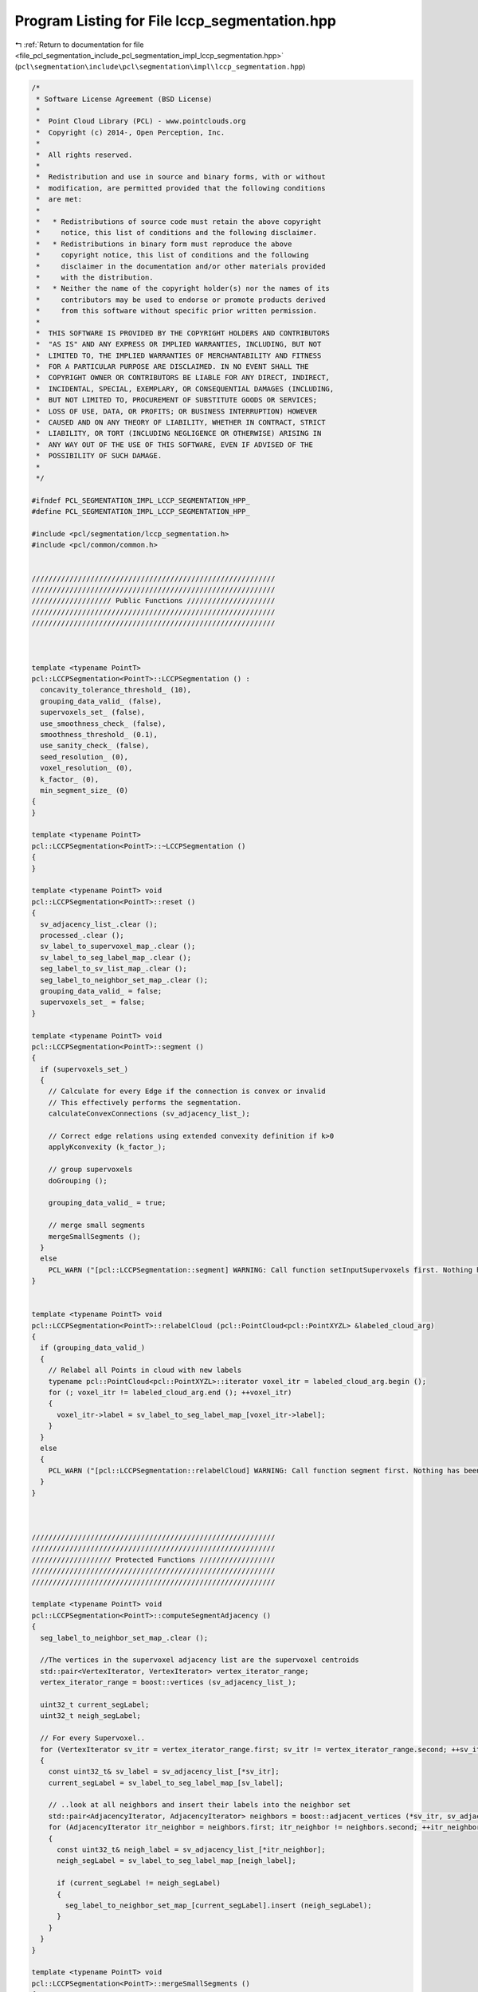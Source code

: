 
.. _program_listing_file_pcl_segmentation_include_pcl_segmentation_impl_lccp_segmentation.hpp:

Program Listing for File lccp_segmentation.hpp
==============================================

|exhale_lsh| :ref:`Return to documentation for file <file_pcl_segmentation_include_pcl_segmentation_impl_lccp_segmentation.hpp>` (``pcl\segmentation\include\pcl\segmentation\impl\lccp_segmentation.hpp``)

.. |exhale_lsh| unicode:: U+021B0 .. UPWARDS ARROW WITH TIP LEFTWARDS

.. code-block:: cpp

   /*
    * Software License Agreement (BSD License)
    *
    *  Point Cloud Library (PCL) - www.pointclouds.org
    *  Copyright (c) 2014-, Open Perception, Inc.
    *
    *  All rights reserved.
    *
    *  Redistribution and use in source and binary forms, with or without
    *  modification, are permitted provided that the following conditions
    *  are met:
    *
    *   * Redistributions of source code must retain the above copyright
    *     notice, this list of conditions and the following disclaimer.
    *   * Redistributions in binary form must reproduce the above
    *     copyright notice, this list of conditions and the following
    *     disclaimer in the documentation and/or other materials provided
    *     with the distribution.
    *   * Neither the name of the copyright holder(s) nor the names of its
    *     contributors may be used to endorse or promote products derived
    *     from this software without specific prior written permission.
    *
    *  THIS SOFTWARE IS PROVIDED BY THE COPYRIGHT HOLDERS AND CONTRIBUTORS
    *  "AS IS" AND ANY EXPRESS OR IMPLIED WARRANTIES, INCLUDING, BUT NOT
    *  LIMITED TO, THE IMPLIED WARRANTIES OF MERCHANTABILITY AND FITNESS
    *  FOR A PARTICULAR PURPOSE ARE DISCLAIMED. IN NO EVENT SHALL THE
    *  COPYRIGHT OWNER OR CONTRIBUTORS BE LIABLE FOR ANY DIRECT, INDIRECT,
    *  INCIDENTAL, SPECIAL, EXEMPLARY, OR CONSEQUENTIAL DAMAGES (INCLUDING,
    *  BUT NOT LIMITED TO, PROCUREMENT OF SUBSTITUTE GOODS OR SERVICES;
    *  LOSS OF USE, DATA, OR PROFITS; OR BUSINESS INTERRUPTION) HOWEVER
    *  CAUSED AND ON ANY THEORY OF LIABILITY, WHETHER IN CONTRACT, STRICT
    *  LIABILITY, OR TORT (INCLUDING NEGLIGENCE OR OTHERWISE) ARISING IN
    *  ANY WAY OUT OF THE USE OF THIS SOFTWARE, EVEN IF ADVISED OF THE
    *  POSSIBILITY OF SUCH DAMAGE.
    *
    */
   
   #ifndef PCL_SEGMENTATION_IMPL_LCCP_SEGMENTATION_HPP_
   #define PCL_SEGMENTATION_IMPL_LCCP_SEGMENTATION_HPP_
   
   #include <pcl/segmentation/lccp_segmentation.h>
   #include <pcl/common/common.h>
   
   
   //////////////////////////////////////////////////////////
   //////////////////////////////////////////////////////////
   /////////////////// Public Functions /////////////////////
   //////////////////////////////////////////////////////////
   //////////////////////////////////////////////////////////
   
   
   
   template <typename PointT>
   pcl::LCCPSegmentation<PointT>::LCCPSegmentation () :
     concavity_tolerance_threshold_ (10),
     grouping_data_valid_ (false),
     supervoxels_set_ (false),
     use_smoothness_check_ (false),
     smoothness_threshold_ (0.1),
     use_sanity_check_ (false),  
     seed_resolution_ (0),
     voxel_resolution_ (0),
     k_factor_ (0),
     min_segment_size_ (0)
   {
   }
   
   template <typename PointT>
   pcl::LCCPSegmentation<PointT>::~LCCPSegmentation ()
   {
   }
   
   template <typename PointT> void
   pcl::LCCPSegmentation<PointT>::reset ()
   {
     sv_adjacency_list_.clear ();
     processed_.clear ();
     sv_label_to_supervoxel_map_.clear ();
     sv_label_to_seg_label_map_.clear ();
     seg_label_to_sv_list_map_.clear ();
     seg_label_to_neighbor_set_map_.clear ();
     grouping_data_valid_ = false;
     supervoxels_set_ = false;
   }
   
   template <typename PointT> void
   pcl::LCCPSegmentation<PointT>::segment ()
   {
     if (supervoxels_set_)
     {
       // Calculate for every Edge if the connection is convex or invalid
       // This effectively performs the segmentation.
       calculateConvexConnections (sv_adjacency_list_);
   
       // Correct edge relations using extended convexity definition if k>0
       applyKconvexity (k_factor_);
   
       // group supervoxels
       doGrouping ();
       
       grouping_data_valid_ = true;
       
       // merge small segments
       mergeSmallSegments ();
     }
     else
       PCL_WARN ("[pcl::LCCPSegmentation::segment] WARNING: Call function setInputSupervoxels first. Nothing has been done. \n");
   }
   
   
   template <typename PointT> void
   pcl::LCCPSegmentation<PointT>::relabelCloud (pcl::PointCloud<pcl::PointXYZL> &labeled_cloud_arg)
   {
     if (grouping_data_valid_)
     {
       // Relabel all Points in cloud with new labels
       typename pcl::PointCloud<pcl::PointXYZL>::iterator voxel_itr = labeled_cloud_arg.begin ();
       for (; voxel_itr != labeled_cloud_arg.end (); ++voxel_itr)
       {
         voxel_itr->label = sv_label_to_seg_label_map_[voxel_itr->label];
       }
     }
     else
     {
       PCL_WARN ("[pcl::LCCPSegmentation::relabelCloud] WARNING: Call function segment first. Nothing has been done. \n");
     }
   }
   
   
   
   //////////////////////////////////////////////////////////
   //////////////////////////////////////////////////////////
   /////////////////// Protected Functions //////////////////
   //////////////////////////////////////////////////////////
   //////////////////////////////////////////////////////////
   
   template <typename PointT> void
   pcl::LCCPSegmentation<PointT>::computeSegmentAdjacency ()
   {  
     seg_label_to_neighbor_set_map_.clear ();
   
     //The vertices in the supervoxel adjacency list are the supervoxel centroids
     std::pair<VertexIterator, VertexIterator> vertex_iterator_range;
     vertex_iterator_range = boost::vertices (sv_adjacency_list_);
   
     uint32_t current_segLabel;
     uint32_t neigh_segLabel;
   
     // For every Supervoxel..
     for (VertexIterator sv_itr = vertex_iterator_range.first; sv_itr != vertex_iterator_range.second; ++sv_itr)  // For all supervoxels
     {
       const uint32_t& sv_label = sv_adjacency_list_[*sv_itr];
       current_segLabel = sv_label_to_seg_label_map_[sv_label];
   
       // ..look at all neighbors and insert their labels into the neighbor set
       std::pair<AdjacencyIterator, AdjacencyIterator> neighbors = boost::adjacent_vertices (*sv_itr, sv_adjacency_list_);
       for (AdjacencyIterator itr_neighbor = neighbors.first; itr_neighbor != neighbors.second; ++itr_neighbor)
       {
         const uint32_t& neigh_label = sv_adjacency_list_[*itr_neighbor];
         neigh_segLabel = sv_label_to_seg_label_map_[neigh_label];
   
         if (current_segLabel != neigh_segLabel)
         {
           seg_label_to_neighbor_set_map_[current_segLabel].insert (neigh_segLabel);
         }
       }
     }
   }
   
   template <typename PointT> void
   pcl::LCCPSegmentation<PointT>::mergeSmallSegments ()
   {
     if (min_segment_size_ == 0)
       return;
   
     computeSegmentAdjacency ();
   
     std::set<uint32_t> filteredSegLabels;
   
     uint32_t largest_neigh_size = 0;
     uint32_t largest_neigh_seg_label = 0;
     uint32_t current_seg_label;
   
     std::pair<VertexIterator, VertexIterator> vertex_iterator_range;
     vertex_iterator_range = boost::vertices (sv_adjacency_list_);
   
     bool continue_filtering = true;
   
     while (continue_filtering)
     {
       continue_filtering = false;
       unsigned int nr_filtered = 0;
   
       // Iterate through all supervoxels, check if they are in a "small" segment -> change label to largest neighborID
       for (VertexIterator sv_itr = vertex_iterator_range.first; sv_itr != vertex_iterator_range.second; ++sv_itr)  // For all supervoxels
       {
         const uint32_t& sv_label = sv_adjacency_list_[*sv_itr];
         current_seg_label = sv_label_to_seg_label_map_[sv_label];
         largest_neigh_seg_label = current_seg_label;
         largest_neigh_size = seg_label_to_sv_list_map_[current_seg_label].size ();
   
         const uint32_t& nr_neighbors = seg_label_to_neighbor_set_map_[current_seg_label].size ();
         if (nr_neighbors == 0)
           continue;
   
         if (seg_label_to_sv_list_map_[current_seg_label].size () <= min_segment_size_)
         {
           continue_filtering = true;
           nr_filtered++;
   
           // Find largest neighbor
           std::set<uint32_t>::const_iterator neighbors_itr = seg_label_to_neighbor_set_map_[current_seg_label].begin ();
           for (; neighbors_itr != seg_label_to_neighbor_set_map_[current_seg_label].end (); ++neighbors_itr)
           {
             if (seg_label_to_sv_list_map_[*neighbors_itr].size () >= largest_neigh_size)
             {
               largest_neigh_seg_label = *neighbors_itr;
               largest_neigh_size = seg_label_to_sv_list_map_[*neighbors_itr].size ();
             }
           }
   
           // Add to largest neighbor
           if (largest_neigh_seg_label != current_seg_label)
           {
             if (filteredSegLabels.count (largest_neigh_seg_label) > 0)
               continue;  // If neighbor was already assigned to someone else
   
             sv_label_to_seg_label_map_[sv_label] = largest_neigh_seg_label;
             filteredSegLabels.insert (current_seg_label);
   
             // Assign supervoxel labels of filtered segment to new owner
             std::set<uint32_t>::iterator sv_ID_itr = seg_label_to_sv_list_map_[current_seg_label].begin ();
             sv_ID_itr = seg_label_to_sv_list_map_[current_seg_label].begin ();
             for (; sv_ID_itr != seg_label_to_sv_list_map_[current_seg_label].end (); ++sv_ID_itr)
             {
               seg_label_to_sv_list_map_[largest_neigh_seg_label].insert (*sv_ID_itr);
             }
           }
         }
       }
   
       // Erase filtered Segments from segment map
       std::set<uint32_t>::iterator filtered_ID_itr = filteredSegLabels.begin ();
       for (; filtered_ID_itr != filteredSegLabels.end (); ++filtered_ID_itr)
       {
         seg_label_to_sv_list_map_.erase (*filtered_ID_itr);
       }
   
       // After filtered Segments are deleted, compute completely new adjacency map
       // NOTE Recomputing the adjacency of every segment in every iteration is an easy but inefficient solution.
       // Because the number of segments in an average scene is usually well below 1000, the time spend for noise filtering is still negligible in most cases
       computeSegmentAdjacency ();
     }  // End while (Filtering)
   }
   
   template <typename PointT> void
   pcl::LCCPSegmentation<PointT>::prepareSegmentation (const std::map<uint32_t, typename pcl::Supervoxel<PointT>::Ptr>& supervoxel_clusters_arg,
                                                       const std::multimap<uint32_t, uint32_t>& label_adjaceny_arg)
   {
     // Clear internal data
     reset ();
   
     // Copy map with supervoxel pointers
     sv_label_to_supervoxel_map_ = supervoxel_clusters_arg;
   
     //    Build a boost adjacency list from the adjacency multimap
     std::map<uint32_t, VertexID> label_ID_map;
   
     // Add all supervoxel labels as vertices
     for (typename std::map<uint32_t, typename pcl::Supervoxel<PointT>::Ptr>::iterator svlabel_itr = sv_label_to_supervoxel_map_.begin ();
         svlabel_itr != sv_label_to_supervoxel_map_.end (); ++svlabel_itr)
     {
       const uint32_t& sv_label = svlabel_itr->first;
       VertexID node_id = boost::add_vertex (sv_adjacency_list_);
       sv_adjacency_list_[node_id] = sv_label;
       label_ID_map[sv_label] = node_id;
     }
   
     // Add all edges
     for (std::multimap<uint32_t, uint32_t>::const_iterator sv_neighbors_itr = label_adjaceny_arg.begin (); sv_neighbors_itr != label_adjaceny_arg.end ();
         ++sv_neighbors_itr)
     {
       const uint32_t& sv_label = sv_neighbors_itr->first;
       const uint32_t& neighbor_label = sv_neighbors_itr->second;
   
       VertexID u = label_ID_map[sv_label];
       VertexID v = label_ID_map[neighbor_label];
       
       boost::add_edge (u, v, sv_adjacency_list_);
     }
   
     // Initialization
     // clear the processed_ map
     seg_label_to_sv_list_map_.clear ();
     for (typename std::map<uint32_t, typename pcl::Supervoxel<PointT>::Ptr>::iterator svlabel_itr = sv_label_to_supervoxel_map_.begin ();
         svlabel_itr != sv_label_to_supervoxel_map_.end (); ++svlabel_itr)
     {
       const uint32_t& sv_label = svlabel_itr->first;
       processed_[sv_label] = false;
       sv_label_to_seg_label_map_[sv_label] = 0;
     }
   }
   
   
   
   
   template <typename PointT> void
   pcl::LCCPSegmentation<PointT>::doGrouping ()
   {
     // clear the processed_ map
     seg_label_to_sv_list_map_.clear ();
     for (typename std::map<uint32_t, typename pcl::Supervoxel<PointT>::Ptr>::iterator svlabel_itr = sv_label_to_supervoxel_map_.begin ();
         svlabel_itr != sv_label_to_supervoxel_map_.end (); ++svlabel_itr)
     {
       const uint32_t& sv_label = svlabel_itr->first;
       processed_[sv_label] = false;
       sv_label_to_seg_label_map_[sv_label] = 0;
     }
     
     // Perform depth search on the graph and recursively group all supervoxels with convex connections
     //The vertices in the supervoxel adjacency list are the supervoxel centroids
     std::pair< VertexIterator, VertexIterator> vertex_iterator_range;
     vertex_iterator_range = boost::vertices (sv_adjacency_list_);
   
     // Note: *sv_itr is of type " boost::graph_traits<VoxelAdjacencyList>::vertex_descriptor " which it nothing but a typedef of size_t..
     unsigned int segment_label = 1;  // This starts at 1, because 0 is reserved for errors
     for (VertexIterator sv_itr = vertex_iterator_range.first; sv_itr != vertex_iterator_range.second; ++sv_itr)  // For all supervoxels
     {
       const VertexID sv_vertex_id = *sv_itr;
       const uint32_t& sv_label = sv_adjacency_list_[sv_vertex_id];
       if (!processed_[sv_label])
       {
         // Add neighbors (and their neighbors etc.) to group if similarity constraint is met
         recursiveSegmentGrowing (sv_vertex_id, segment_label);
         ++segment_label;  // After recursive grouping ended (no more neighbors to consider) -> go to next group
       }
     }
   }
   
   template <typename PointT> void
   pcl::LCCPSegmentation<PointT>::recursiveSegmentGrowing (const VertexID &query_point_id,
                                                           const unsigned int segment_label)
   {
     const uint32_t& sv_label = sv_adjacency_list_[query_point_id];
   
     processed_[sv_label] = true;
   
     // The next two lines add the supervoxel to the segment
     sv_label_to_seg_label_map_[sv_label] = segment_label;
     seg_label_to_sv_list_map_[segment_label].insert (sv_label);
   
     // Iterate through all neighbors of this supervoxel and check whether they should be merged with the current supervoxel
     std::pair<OutEdgeIterator, OutEdgeIterator> out_edge_iterator_range;
     out_edge_iterator_range = boost::out_edges (query_point_id, sv_adjacency_list_);  // adjacent vertices to node (*itr) in graph sv_adjacency_list_
     for (OutEdgeIterator out_Edge_itr = out_edge_iterator_range.first; out_Edge_itr != out_edge_iterator_range.second; ++out_Edge_itr)
     {
       const VertexID neighbor_ID = boost::target (*out_Edge_itr, sv_adjacency_list_);
       const uint32_t& neighbor_label = sv_adjacency_list_[neighbor_ID];
   
       if (!processed_[neighbor_label])  // If neighbor was not already processed
       {
         if (sv_adjacency_list_[*out_Edge_itr].is_valid)
         {
           recursiveSegmentGrowing (neighbor_ID, segment_label);
         }
       }
     }  // End neighbor loop
   }
   
   template <typename PointT> void
   pcl::LCCPSegmentation<PointT>::applyKconvexity (const unsigned int k_arg)
   {
     if (k_arg == 0)
       return;
   
     bool is_convex;
     unsigned int kcount = 0;
   
     EdgeIterator edge_itr, edge_itr_end, next_edge;
     boost::tie (edge_itr, edge_itr_end) = boost::edges (sv_adjacency_list_);
   
     std::pair<OutEdgeIterator, OutEdgeIterator> source_neighbors_range;
     std::pair<OutEdgeIterator, OutEdgeIterator> target_neighbors_range;
   
     // Check all edges in the graph for k-convexity
     for (next_edge = edge_itr; edge_itr != edge_itr_end; edge_itr = next_edge)
     {
       next_edge++;  // next_edge iterator is necessary, because removing an edge invalidates the iterator to the current edge
   
       is_convex = sv_adjacency_list_[*edge_itr].is_convex;
   
       if (is_convex)  // If edge is (0-)convex
       {
         kcount = 0;
   
         const VertexID source = boost::source (*edge_itr, sv_adjacency_list_);
         const VertexID target = boost::target (*edge_itr, sv_adjacency_list_);
   
         source_neighbors_range = boost::out_edges (source, sv_adjacency_list_);
         target_neighbors_range = boost::out_edges (target, sv_adjacency_list_);
   
         // Find common neighbors, check their connection
         for (OutEdgeIterator source_neighbors_itr = source_neighbors_range.first; source_neighbors_itr != source_neighbors_range.second; ++source_neighbors_itr)  // For all supervoxels
         {
           VertexID source_neighbor_ID = boost::target (*source_neighbors_itr, sv_adjacency_list_);
   
           for (OutEdgeIterator target_neighbors_itr = target_neighbors_range.first; target_neighbors_itr != target_neighbors_range.second; ++target_neighbors_itr)  // For all supervoxels
           {
             VertexID target_neighbor_ID = boost::target (*target_neighbors_itr, sv_adjacency_list_);
             if (source_neighbor_ID == target_neighbor_ID)  // Common neighbor
             {
               EdgeID src_edge = boost::edge (source, source_neighbor_ID, sv_adjacency_list_).first;
               EdgeID tar_edge = boost::edge (target, source_neighbor_ID, sv_adjacency_list_).first;
   
               bool src_is_convex = (sv_adjacency_list_)[src_edge].is_convex;
               bool tar_is_convex = (sv_adjacency_list_)[tar_edge].is_convex;
   
               if (src_is_convex && tar_is_convex)
                 ++kcount;
   
               break;
             }
           }
   
           if (kcount >= k_arg)  // Connection is k-convex, stop search
             break;
         }
   
         // Check k convexity
         if (kcount < k_arg)
           (sv_adjacency_list_)[*edge_itr].is_valid = false;
       }
     }
   }
   
   template <typename PointT> void
   pcl::LCCPSegmentation<PointT>::calculateConvexConnections (SupervoxelAdjacencyList& adjacency_list_arg)
   {
     bool is_convex;
   
     EdgeIterator edge_itr, edge_itr_end, next_edge;
     boost::tie (edge_itr, edge_itr_end) = boost::edges (adjacency_list_arg);
   
     for (next_edge = edge_itr; edge_itr != edge_itr_end; edge_itr = next_edge)
     {
       next_edge++;  // next_edge iterator is necessary, because removing an edge invalidates the iterator to the current edge
   
       uint32_t source_sv_label = adjacency_list_arg[boost::source (*edge_itr, adjacency_list_arg)];
       uint32_t target_sv_label = adjacency_list_arg[boost::target (*edge_itr, adjacency_list_arg)];
   
       float normal_difference;
       is_convex = connIsConvex (source_sv_label, target_sv_label, normal_difference);
       adjacency_list_arg[*edge_itr].is_convex = is_convex;
       adjacency_list_arg[*edge_itr].is_valid = is_convex;
       adjacency_list_arg[*edge_itr].normal_difference = normal_difference;
     }
   }
   
   template <typename PointT> bool
   pcl::LCCPSegmentation<PointT>::connIsConvex (const uint32_t source_label_arg,
                                                const uint32_t target_label_arg,
                                                float &normal_angle)
   {
     typename pcl::Supervoxel<PointT>::Ptr& sv_source = sv_label_to_supervoxel_map_[source_label_arg];
     typename pcl::Supervoxel<PointT>::Ptr& sv_target = sv_label_to_supervoxel_map_[target_label_arg];
   
     const Eigen::Vector3f& source_centroid = sv_source->centroid_.getVector3fMap ();
     const Eigen::Vector3f& target_centroid = sv_target->centroid_.getVector3fMap ();
   
     const Eigen::Vector3f& source_normal = sv_source->normal_.getNormalVector3fMap (). normalized ();
     const Eigen::Vector3f& target_normal = sv_target->normal_.getNormalVector3fMap (). normalized ();
   
     //NOTE For angles below 0 nothing will be merged
     if (concavity_tolerance_threshold_ < 0)
     {
       return (false);
     }
   
     bool is_convex = true;
     bool is_smooth = true;
   
     normal_angle = getAngle3D (source_normal, target_normal, true);
     //  Geometric comparisons
     Eigen::Vector3f vec_t_to_s, vec_s_to_t;
     
     vec_t_to_s = source_centroid - target_centroid;
     vec_s_to_t = -vec_t_to_s;
   
     Eigen::Vector3f ncross;
     ncross = source_normal.cross (target_normal);
   
     // Smoothness Check: Check if there is a step between adjacent patches
     if (use_smoothness_check_)
     {
       float expected_distance = ncross.norm () * seed_resolution_;
       float dot_p_1 = vec_t_to_s.dot (source_normal);
       float dot_p_2 = vec_s_to_t.dot (target_normal);
       float point_dist = (std::fabs (dot_p_1) < std::fabs (dot_p_2)) ? std::fabs (dot_p_1) : std::fabs (dot_p_2);
       const float dist_smoothing = smoothness_threshold_ * voxel_resolution_;  // This is a slacking variable especially important for patches with very similar normals
   
       if (point_dist > (expected_distance + dist_smoothing))
       {
         is_smooth &= false;
       }
     }
     // ----------------
   
     // Sanity Criterion: Check if definition convexity/concavity makes sense for connection of given patches
     float intersection_angle =  getAngle3D (ncross, vec_t_to_s, true);
     float min_intersect_angle = (intersection_angle < 90.) ? intersection_angle : 180. - intersection_angle;
   
     float intersect_thresh = 60. * 1. / (1. + exp (-0.25 * (normal_angle - 25.)));
     if (min_intersect_angle < intersect_thresh && use_sanity_check_)
     {
       // std::cout << "Concave/Convex not defined for given case!" << std::endl;
       is_convex &= false;
     }
   
   
     // vec_t_to_s is the reference direction for angle measurements
     // Convexity Criterion: Check if connection of patches is convex. If this is the case the two supervoxels should be merged.
     if ((getAngle3D (vec_t_to_s, source_normal) - getAngle3D (vec_t_to_s, target_normal)) <= 0)
     {
       is_convex &= true;  // connection convex
     }
     else
     {
       is_convex &= (normal_angle < concavity_tolerance_threshold_);  // concave connections will be accepted  if difference of normals is small
     }
     return (is_convex && is_smooth);
   }
   
   #endif // PCL_SEGMENTATION_IMPL_LCCP_SEGMENTATION_HPP_
